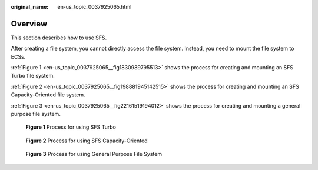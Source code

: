 :original_name: en-us_topic_0037925065.html

.. _en-us_topic_0037925065:

Overview
========

This section describes how to use SFS.

After creating a file system, you cannot directly access the file system. Instead, you need to mount the file system to ECSs.

:ref:`Figure 1 <en-us_topic_0037925065__fig1830989795513>` shows the process for creating and mounting an SFS Turbo file system.

:ref:`Figure 2 <en-us_topic_0037925065__fig198881945142515>` shows the process for creating and mounting an SFS Capacity-Oriented file system.

:ref:`Figure 3 <en-us_topic_0037925065__fig22161519194012>` shows the process for creating and mounting a general purpose file system.

.. _en-us_topic_0037925065__fig1830989795513:

.. figure:: /_static/images/en-us_image_0153440615.png
   :alt: **Figure 1** Process for using SFS Turbo

   **Figure 1** Process for using SFS Turbo

.. _en-us_topic_0037925065__fig198881945142515:

.. figure:: /_static/images/en-us_image_0153455845.png
   :alt: **Figure 2** Process for using SFS Capacity-Oriented

   **Figure 2** Process for using SFS Capacity-Oriented

.. _en-us_topic_0037925065__fig22161519194012:

.. figure:: /_static/images/en-us_image_0000002053880478.png
   :alt: **Figure 3** Process for using General Purpose File System

   **Figure 3** Process for using General Purpose File System
